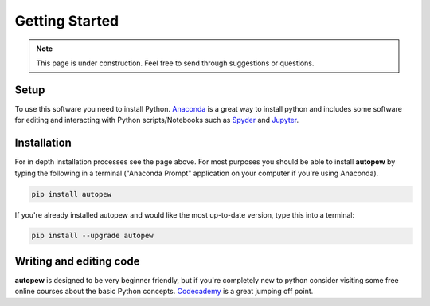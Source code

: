 Getting Started
=================

.. note::

  This page is under construction. Feel free to send through suggestions or questions.

Setup
-------
To use this software you need to install Python. `Anaconda <https://www.anaconda.com/>`__
is a great way to install python and includes some software for editing and interacting
with Python scripts/Notebooks such as `Spyder <https://www.spyder-ide.org/>`__ and
`Jupyter <https://jupyter.org/>`__.

Installation
--------------
.. seealso::

  `Installation <../installation.html>`__

For in depth installation processes see the page above. For most purposes you
should be able to install **autopew** by typing the following in a terminal
("Anaconda Prompt" application on your computer if you're using Anaconda).

.. code-block:: bash

   pip install autopew

If you're already installed autopew and would like the most up-to-date version,
type this into a terminal:

.. code-block:: bash

   pip install --upgrade autopew

Writing and editing code
---------------------------
**autopew** is designed to be very beginner friendly, but if you're completely
new to python consider visiting some free online courses about the basic Python
concepts. `Codecademy <https://www.codecademy.com/>`__ is a great jumping off
point.
